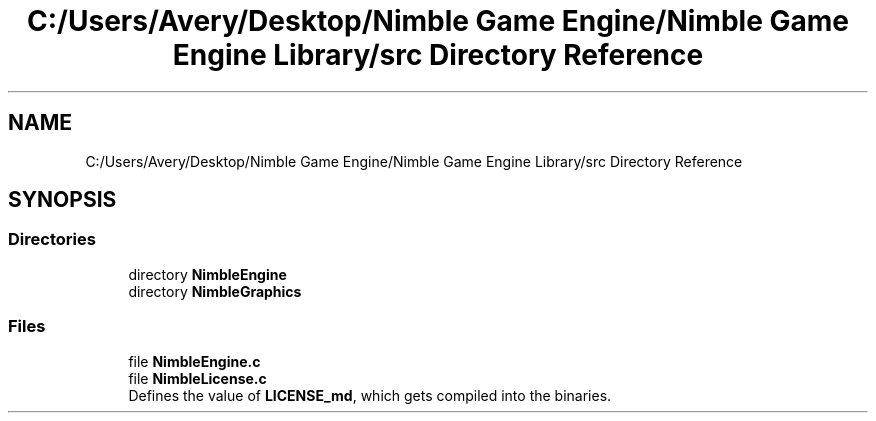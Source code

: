 .TH "C:/Users/Avery/Desktop/Nimble Game Engine/Nimble Game Engine Library/src Directory Reference" 3 "Fri Aug 14 2020" "Version 0.1.0" "Nimble Game Engine Library" \" -*- nroff -*-
.ad l
.nh
.SH NAME
C:/Users/Avery/Desktop/Nimble Game Engine/Nimble Game Engine Library/src Directory Reference
.SH SYNOPSIS
.br
.PP
.SS "Directories"

.in +1c
.ti -1c
.RI "directory \fBNimbleEngine\fP"
.br
.ti -1c
.RI "directory \fBNimbleGraphics\fP"
.br
.in -1c
.SS "Files"

.in +1c
.ti -1c
.RI "file \fBNimbleEngine\&.c\fP"
.br
.ti -1c
.RI "file \fBNimbleLicense\&.c\fP"
.br
.RI "Defines the value of \fBLICENSE_md\fP, which gets compiled into the binaries\&. "
.in -1c

